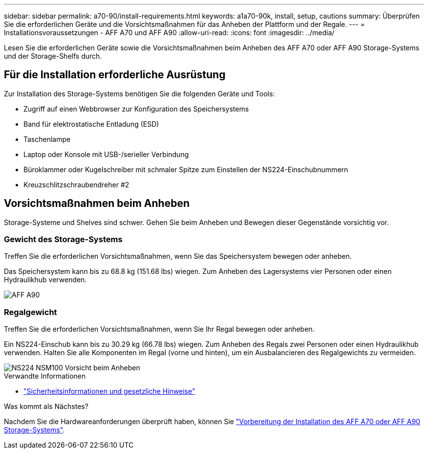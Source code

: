 ---
sidebar: sidebar 
permalink: a70-90/install-requirements.html 
keywords: a1a70-90k, install, setup, cautions 
summary: Überprüfen Sie die erforderlichen Geräte und die Vorsichtsmaßnahmen für das Anheben der Plattform und der Regale. 
---
= Installationsvoraussetzungen - AFF A70 und AFF A90
:allow-uri-read: 
:icons: font
:imagesdir: ../media/


[role="lead"]
Lesen Sie die erforderlichen Geräte sowie die Vorsichtsmaßnahmen beim Anheben des AFF A70 oder AFF A90 Storage-Systems und der Storage-Shelfs durch.



== Für die Installation erforderliche Ausrüstung

Zur Installation des Storage-Systems benötigen Sie die folgenden Geräte und Tools:

* Zugriff auf einen Webbrowser zur Konfiguration des Speichersystems
* Band für elektrostatische Entladung (ESD)
* Taschenlampe
* Laptop oder Konsole mit USB-/serieller Verbindung
* Büroklammer oder Kugelschreiber mit schmaler Spitze zum Einstellen der NS224-Einschubnummern
* Kreuzschlitzschraubendreher #2




== Vorsichtsmaßnahmen beim Anheben

Storage-Systeme und Shelves sind schwer. Gehen Sie beim Anheben und Bewegen dieser Gegenstände vorsichtig vor.



=== Gewicht des Storage-Systems

Treffen Sie die erforderlichen Vorsichtsmaßnahmen, wenn Sie das Speichersystem bewegen oder anheben.

Das Speichersystem kann bis zu 68.8 kg (151.68 lbs) wiegen. Zum Anheben des Lagersystems vier Personen oder einen Hydraulikhub verwenden.

image::../media/drw_a70-90_weight_icon_ieops-1730.svg[AFF A90]



=== Regalgewicht

Treffen Sie die erforderlichen Vorsichtsmaßnahmen, wenn Sie Ihr Regal bewegen oder anheben.

Ein NS224-Einschub kann bis zu 30.29 kg (66.78 lbs) wiegen. Zum Anheben des Regals zwei Personen oder einen Hydraulikhub verwenden. Halten Sie alle Komponenten im Regal (vorne und hinten), um ein Ausbalancieren des Regalgewichts zu vermeiden.

image::../media/drw_ns224_lifting_weight_ieops-1716.svg[NS224 NSM100 Vorsicht beim Anheben]

.Verwandte Informationen
* https://library.netapp.com/ecm/ecm_download_file/ECMP12475945["Sicherheitsinformationen und gesetzliche Hinweise"^]


.Was kommt als Nächstes?
Nachdem Sie die Hardwareanforderungen überprüft haben, können Sie link:install-prepare.html["Vorbereitung der Installation des AFF A70 oder AFF A90 Storage-Systems"].
